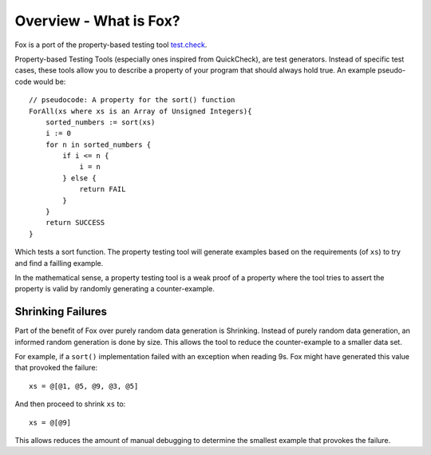.. highlight:: objective-c

Overview - What is Fox?
=======================

Fox is a port of the property-based testing tool `test.check`_.

Property-based Testing Tools (especially ones inspired from QuickCheck), are
test generators. Instead of specific test cases, these tools allow you to
describe a property of your program that should always hold true. An example
pseudo-code would be::

    // pseudocode: A property for the sort() function
    ForAll(xs where xs is an Array of Unsigned Integers){
        sorted_numbers := sort(xs)
        i := 0
        for n in sorted_numbers {
            if i <= n {
                i = n
            } else {
                return FAIL
            }
        }
        return SUCCESS
    }

Which tests a sort function. The property testing tool will generate examples
based on the requirements (of ``xs``) to try and find a failling example.

In the mathematical sense, a property testing tool is a weak proof of a
property where the tool tries to assert the property is valid by randomly
generating a counter-example.

Shrinking Failures
------------------

Part of the benefit of Fox over purely random data generation is Shrinking.
Instead of purely random data generation, an informed random generation is done
by size. This allows the tool to reduce the counter-example to a smaller data
set.

For example, if a ``sort()`` implementation failed with an exception when
reading 9s. Fox might have generated this value that provoked the failure::

    xs = @[@1, @5, @9, @3, @5]

And then proceed to shrink ``xs`` to::

    xs = @[@9]

This allows reduces the amount of manual debugging to determine the smallest
example that provokes the failure.

.. _test.check: https://github.com/clojure/test.check
.. _Haskell QuickCheck: https://www.haskell.org/haskellwiki/Introduction_to_QuickCheck2

